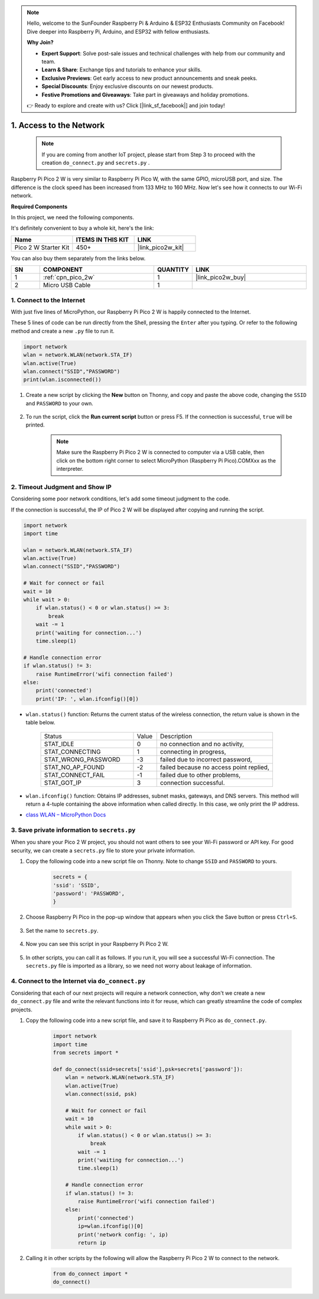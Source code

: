 .. note::

    Hello, welcome to the SunFounder Raspberry Pi & Arduino & ESP32 Enthusiasts Community on Facebook! Dive deeper into Raspberry Pi, Arduino, and ESP32 with fellow enthusiasts.

    **Why Join?**

    - **Expert Support**: Solve post-sale issues and technical challenges with help from our community and team.
    - **Learn & Share**: Exchange tips and tutorials to enhance your skills.
    - **Exclusive Previews**: Get early access to new product announcements and sneak peeks.
    - **Special Discounts**: Enjoy exclusive discounts on our newest products.
    - **Festive Promotions and Giveaways**: Take part in giveaways and holiday promotions.

    👉 Ready to explore and create with us? Click [|link_sf_facebook|] and join today!

.. _iot_access:

1. Access to the Network
===========================

    .. note::

        If you are coming from another IoT project, please start from Step 3 to proceed with the creation ``do_connect.py`` and ``secrets.py`` .

Raspberry Pi Pico 2 W is very similar to Raspberry Pi Pico W, with the same GPIO, microUSB port, and size. The difference is the clock speed has been increased from 133 MHz to 160 MHz.
Now let's see how it connects to our Wi-Fi network.

**Required Components**

In this project, we need the following components. 

It's definitely convenient to buy a whole kit, here's the link: 

.. list-table::
    :widths: 20 20 20
    :header-rows: 1

    *   - Name	
        - ITEMS IN THIS KIT
        - LINK
    *   - Pico 2 W Starter Kit	
        - 450+
        - |link_pico2w_kit|

You can also buy them separately from the links below.


.. list-table::
    :widths: 5 20 5 20
    :header-rows: 1

    *   - SN
        - COMPONENT	
        - QUANTITY
        - LINK

    *   - 1
        - :ref:`cpn_pico_2w`
        - 1
        - |link_pico2w_buy|
    *   - 2
        - Micro USB Cable
        - 1
        - 


1. Connect to the Internet
------------------------------------

With just five lines of MicroPython, our Raspberry Pi Pico 2 W is happily connected to the Internet.

These 5 lines of code can be run directly from the Shell, pressing the ``Enter`` after you typing.
Or refer to the following method and create a new ``.py`` file to run it.

.. code-block:: python

    import network
    wlan = network.WLAN(network.STA_IF)
    wlan.active(True)
    wlan.connect("SSID","PASSWORD")
    print(wlan.isconnected())

#. Create a new script by clicking the **New** button on Thonny, and copy and paste the above code, changing the ``SSID`` and ``PASSWORD`` to your own.

    .. image:: img/access1.png

#. To run the script, click the **Run current script** button or press F5. If the connection is successful, ``true`` will be printed. 

    .. note::

        Make sure the Raspberry Pi Pico 2 W is connected to computer via a USB cable, then click on the bottom right corner to select MicroPython (Raspberry Pi Pico).COMXxx as the interpreter.

    .. image:: img/access2.png


2. Timeout Judgment and Show IP
-----------------------------------------------


Considering some poor network conditions, let's add some timeout judgment to the code.

If the connection is successful, the IP of Pico 2 W will be displayed after copying and running the script.

.. code-block:: python

    import network
    import time

    wlan = network.WLAN(network.STA_IF)
    wlan.active(True)
    wlan.connect("SSID","PASSWORD")

    # Wait for connect or fail
    wait = 10
    while wait > 0:
        if wlan.status() < 0 or wlan.status() >= 3:
            break
        wait -= 1
        print('waiting for connection...')
        time.sleep(1)

    # Handle connection error
    if wlan.status() != 3:
        raise RuntimeError('wifi connection failed')
    else:
        print('connected')
        print('IP: ', wlan.ifconfig()[0])

.. image:: img/access3.png

* ``wlan.status()`` function: Returns the current status of the wireless connection, the return value is shown in the table below.


    .. list-table::
        :widths: 40 10 50

        * - Status
          - Value
          - Description
        * - STAT_IDLE 
          - 0 
          - no connection and no activity,
        * - STAT_CONNECTING 
          - 1 
          - connecting in progress,
        * - STAT_WRONG_PASSWORD 
          - -3 
          - failed due to incorrect password,
        * - STAT_NO_AP_FOUND 
          - -2 
          - failed because no access point replied,
        * - STAT_CONNECT_FAIL 
          - -1 
          - failed due to other problems,
        * - STAT_GOT_IP 
          - 3 
          - connection successful.

* ``wlan.ifconfig()`` function: Obtains IP addresses, subnet masks, gateways, and DNS servers. This method will return a 4-tuple containing the above information when called directly. In this case, we only print the IP address.

*  `class WLAN – MicroPython Docs <https://docs.micropython.org/en/latest/library/network.WLAN.html>`_

.. _create_secrets:

3. Save private information to ``secrets.py``
----------------------------------------------------------

When you share your Pico 2 W project, you should not want others to see your Wi-Fi password or API key.
For good security, we can create a ``secrets.py`` file to store your private information.

#. Copy the following code into a new script file on Thonny. Note to change ``SSID`` and ``PASSWORD`` to yours.

    .. code-block:: python

        secrets = {
        'ssid': 'SSID',
        'password': 'PASSWORD',
        }

#. Choose Raspberry Pi Pico in the pop-up window that appears when you click the Save button or press ``Ctrl+S``.

    .. image:: img/access4.png

#. Set the name to ``secrets.py``.

    .. image:: img/access5.png

#. Now you can see this script in your Raspberry Pi Pico 2 W.

    .. image:: img/access6.png

#. In other scripts, you can call it as follows. If you run it, you will see a successful Wi-Fi connection. The ``secrets.py`` file is imported as a library, so we need not worry about leakage of information.

    .. code-block:: python
        :emphasize-lines: 3,7

        import network
        import time
        from secrets import secrets

        wlan = network.WLAN(network.STA_IF)
        wlan.active(True)
        wlan.connect(secrets['ssid'], secrets['password'])

        # Wait for connect or fail
        wait = 10
        while wait > 0:
            if wlan.status() < 0 or wlan.status() >= 3:
                break
            wait -= 1
            print('waiting for connection...')
            time.sleep(1)

        # Handle connection error
        if wlan.status() != 3:
            raise RuntimeError('wifi connection failed')
        else:
            print('connected')
            print('IP: ', wlan.ifconfig()[0])

    .. image:: img/access8.png

.. _do_connect:

4. Connect to the Internet via ``do_connect.py``
--------------------------------------------------------------

Considering that each of our next projects will require a network connection, why don't we create a new ``do_connect.py`` file and write the relevant functions into it for reuse, which can greatly streamline the code of complex projects.

#. Copy the following code into a new script file, and save it to Raspberry Pi Pico as ``do_connect.py``.

    .. code-block:: python

        import network
        import time
        from secrets import *

        def do_connect(ssid=secrets['ssid'],psk=secrets['password']):
            wlan = network.WLAN(network.STA_IF)
            wlan.active(True)
            wlan.connect(ssid, psk)

            # Wait for connect or fail
            wait = 10
            while wait > 0:
                if wlan.status() < 0 or wlan.status() >= 3:
                    break
                wait -= 1
                print('waiting for connection...')
                time.sleep(1)

            # Handle connection error
            if wlan.status() != 3:
                raise RuntimeError('wifi connection failed')
            else:
                print('connected')
                ip=wlan.ifconfig()[0]
                print('network config: ', ip)
                return ip

    .. image:: img/access7.png

#. Calling it in other scripts by the following will allow the Raspberry Pi Pico 2 W to connect to the network.

    .. code-block:: python

        from do_connect import *
        do_connect()


.. https://www.tomshardware.com/reviews/raspberry-pi-pico-w


